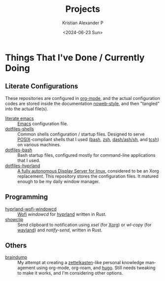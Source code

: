 #+options: ':nil *:t -:t ::t <:t H:3 \n:nil ^:{} arch:headline author:t
#+options: broken-links:nil c:nil creator:nil d:(not "LOGBOOK") date:t e:t
#+options: email:nil f:t inline:t num:nil p:nil pri:nil prop:nil stat:t tags:t
#+options: tasks:t tex:t timestamp:t title:t toc:nil todo:t |:t
#+title: Projects
#+date: <2024-06-23 Sun>
#+author: Kristian Alexander P
#+email: alexforsale@yahoo.com
#+language: en
#+select_tags: export
#+exclude_tags: noexport
#+creator: Emacs 29.3 (Org mode 9.6.15)
#+cite_export:
#+startup: content indent
#+hugo_base_dir: ../../
#+hugo_section: /

* Things That I've Done / Currently Doing
** Literate Configurations
These repositories are configured in [[https://en.wikipedia.org/wiki/Org-mode][org-mode]], and the actual configuration codes are stored inside the documentation [[https://en.wikipedia.org/wiki/Noweb][noweb-style]], and then "tangled" into the actual file(s).
- [[https://alexforsale.github.io/literate-emacs/][literate emacs]] :: [[https://en.wikipedia.org/wiki/Emacs][Emacs]] configuration file.
- [[https://alexforsale.github.io/dotfiles-shells/][dotfiles-shells]] :: Common shells configuration / startup files. Designed to serve [[https://en.wikipedia.org/wiki/POSIX][POSIX]]-compliant shells that I used ([[https://en.wikipedia.org/wiki/Bash_(Unix_shell)][bash]], [[https://en.wikipedia.org/wiki/Z_shell][zsh]], [[https://en.wikipedia.org/wiki/Almquist_shell][dash/ash/sh]], and [[https://en.wikipedia.org/wiki/Tcsh][tcsh]]) on various machines.
- [[https://alexforsale.github.io/dotfiles-bash/][dotfiles-bash]] :: Bash startup files, configured mostly for command-line applications that I used.
- [[https://alexforsale.github.io/dotfiles-hyprland/][dotfiles-hyprland]] :: [[https://wiki.hyprland.org/][A fully autonomous Display Server for linux]], considered to be an Xorg replacement. This repository stores the configuration files. It matured enough to be my daily window manager.
** Programming
- [[https://github.com/alexforsale/hyprland-wofi-windowcd][hyprland-wofi-windowcd]] :: [[https://github.com/SimplyCEO/wofi][Wofi]] /windowcd/ for [[https://hypr.land/][hyprland]] written in Rust.
- [[https://github.com/alexforsale/showclip][showclip]] :: Send clipboard to notification using /xsel/ (for [[https://en.wikipedia.org/wiki/X.Org_Server][Xorg]]) or /wl-copy/ (for [[https://en.wikipedia.org/wiki/Wayland_(protocol)][wayland]]) and /notify-send/, written in Rust.
** Others
- [[https://alexforsale.github.io/braindump/][braindump]] :: My attempt at creating a [[https://en.wikipedia.org/wiki/Zettelkasten][zettelkasten]]-like personal knowledge management using org-mode, org-roam, and [[https://ox-hugo.scripter.co/][hugo]]. Still needs tweaking to make it works, and I'm considering other options.
